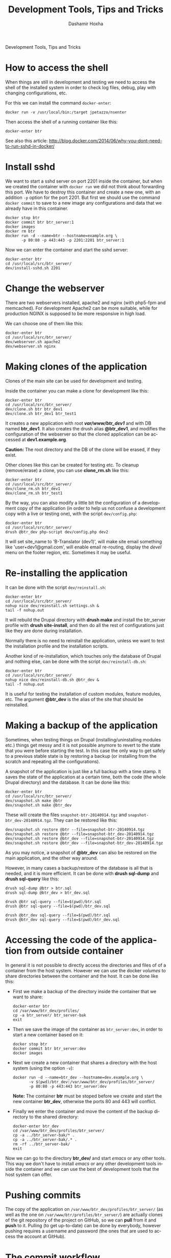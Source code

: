 #+TITLE:     Development Tools, Tips and Tricks
#+AUTHOR:    Dashamir Hoxha
#+EMAIL:     dashohoxha@gmail.com
#+LANGUAGE:  en
#+OPTIONS:   H:3 num:nil toc:t \n:nil @:t ::t |:t ^:nil -:t f:t *:t <:t
#+OPTIONS:   TeX:nil LaTeX:nil skip:nil d:nil todo:t pri:nil tags:not-in-toc
#+INFOJS_OPT: view:overview toc:t ltoc:t mouse:#aadddd buttons:0 path:org-info.js
#+STYLE: <link rel="stylesheet" type="text/css" href="org-info.css" />

Development Tools, Tips and Tricks

* How to access the shell

  When things are still in development and testing we need to access
  the shell of the installed system in order to check log files,
  debug, play with changing configurations, etc.

  For this we can install the command =docker-enter=:
  #+BEGIN_EXAMPLE
  docker run -v /usr/local/bin:/target jpetazzo/nsenter
  #+END_EXAMPLE

  Then access the shell of a running container like this:
  #+BEGIN_EXAMPLE
  docker-enter btr
  #+END_EXAMPLE

  See also this article:
  http://blog.docker.com/2014/06/why-you-dont-need-to-run-sshd-in-docker/


* Install sshd

  We want to start a sshd server on port 2201 inside the container,
  but when we created the container with =docker run= we did not think
  about forwarding this port. We have to destroy this container and
  create a new one, with an addition =-p= option for the
  port 2201. But first we should use the command =docker commit= to
  save to a new image any configurations and data that we already have
  in this container.
  #+BEGIN_EXAMPLE
  docker stop btr
  docker commit btr btr_server:1
  docker images
  docker rm btr
  docker run -d --name=btr --hostname=example.org \
	     -p 80:80 -p 443:443 -p 2201:2201 btr_server:1
  #+END_EXAMPLE

  Now we can enter the container and start the sshd server:
  #+BEGIN_EXAMPLE
  docker-enter btr
  cd /usr/local/src/btr_server/
  dev/install-sshd.sh 2201
  #+END_EXAMPLE


* Change the webserver

  There are two webservers installed, apache2 and nginx (with php5-fpm
  and memcached). For development Apache2 can be more suitable, while
  for production NGINX is supposed to be more responsive in high load.

  We can choose one of them like this:
  #+BEGIN_EXAMPLE
  docker-enter btr
  cd /usr/local/src/btr_server/
  dev/webserver.sh apache2
  dev/webserver.sh nginx
  #+END_EXAMPLE


* Making clones of the application

  Clones of the main site can be used for development and testing. 

  Inside the container you can make a clone for development like this:
  #+BEGIN_EXAMPLE
  docker-enter btr
  cd /usr/local/src/btr_server/
  dev/clone.sh btr btr_dev1
  dev/clone.sh btr_dev1 btr_test1
  #+END_EXAMPLE

  It creates a new application with root */var/www/btr_dev1/* and with
  DB named *btr_dev1*. It also creates the drush alias *@btr_dev1*,
  and modifies the configuration of the webserver so that the cloned
  application can be accessed at *dev1.example.org*.

  *Caution:* The root directory and the DB of the clone will be
  erased, if they exist.

  Other clones like this can be created for testing etc. To cleanup
  (remove/erase) a clone, you can use *clone_rm.sh* like this:
  #+BEGIN_EXAMPLE
  docker-enter btr
  cd /usr/local/src/btr_server/
  dev/clone_rm.sh btr_dev1
  dev/clone_rm.sh btr_test1
  #+END_EXAMPLE

  By the way, you can also modify a little bit the configuration of a
  development copy of the application (in order to help us not confuse
  a development copy with a live or testing one), with the script
  =dev/config.php=:
  #+BEGIN_EXAMPLE
  docker-enter btr
  cd /usr/local/src/btr_server/
  drush @btr_dev php-script dev/config.php dev2
  #+END_EXAMPLE

  It will set site_name to 'B-Translator (dev1)', will make site email
  something like 'user+dev1@gmail.com', will enable email re-routing,
  display the /devel/ menu on the footer region, etc. Sometimes it may
  be useful.


* Re-installing the application

  It can be done with the script =dev/reinstall.sh=:
  #+BEGIN_EXAMPLE
  docker-enter btr
  cd /usr/local/src/btr_server/
  nohup nice dev/reinstall.sh settings.sh &
  tail -f nohup.out
  #+END_EXAMPLE
  It will rebuild the Drupal directory with *drush make* and install
  the btr_server profile with *drush site-install*, and then do all the
  rest of configurations just like they are done during installation.

  Normally there is no need to reinstall the application, unless we
  want to test the installation profile and the installation scripts.

  Another kind of re-installation, which touches only the database of
  Drupal and nothing else, can be done with the script
  =dev/reinstall-db.sh=:
  #+BEGIN_EXAMPLE
  docker-enter btr
  cd /usr/local/src/btr_server/
  nohup nice dev/reinstall-db.sh @btr_dev &
  tail -f nohup.out
  #+END_EXAMPLE

  It is useful for testing the installation of custom modules, feature
  modules, etc. The argument *@btr_dev* is the alias of the site that
  should be reinstalled.


* Making a backup of the application

  Sometimes, when testing things on Drupal (installing/uninstalling
  modules etc.) things get messy and it is not possible anymore to
  revert to the state that you were before starting the test. In this
  case the only way to get safely to a previous stable state is by
  restoring a backup (or installing from the scratch and repeating all
  the configurations).

  A snapshot of the application is just like a full backup with a time
  stamp. It saves the state of the application at a certain time, both
  the code (the whole Drupal directory) and the database. It can be
  done like this:
  #+BEGIN_EXAMPLE
  docker-enter btr
  cd /usr/local/src/btr_server/
  dev/snapshot.sh make @btr
  dev/snapshot.sh make @btr_dev
  #+END_EXAMPLE
  These will create the files ~snapshot-btr-20140914.tgz~ and
  ~snapshot-btr_dev-20140914.tgz~. They can be restored like this:
  #+BEGIN_EXAMPLE
  dev/snapshot.sh restore @btr --file=snapshot-btr-20140914.tgz
  dev/snapshot.sh restore @btr --file=snapshot-btr_dev-20140914.tgz
  dev/snapshot.sh restore @btr_dev --file=snapshot-btr-20140914.tgz
  dev/snapshot.sh restore @btr_dev --file=snapshot-btr_dev-20140914.tgz
  #+END_EXAMPLE
  As you may notice, a snapshot of *@btr_dev* can also be restored on the
  main application, and the other way around.

  However, in many cases a backup/restore of the database is all that
  is needed, and it is more efficient. It can be done with *drush
  sql-dump* and *drush sql-query* like this:
  #+BEGIN_EXAMPLE
  drush sql-dump @btr > btr.sql
  drush sql-dump @btr_dev > btr_dev.sql

  drush @btr sql-query --file=$(pwd)/btr.sql
  drush @btr sql-query --file=$(pwd)/btr_dev.sql

  drush @btr_dev sql-query --file=$(pwd)/btr.sql
  drush @btr_dev sql-query --file=$(pwd)/btr_dev.sql
  #+END_EXAMPLE


* Accessing the code of the application from outside container

  In general it is not possible to directly access the directories and
  files of of a container from the host system.  However we can use
  the docker /volumes/ to share directories between the container and
  the host. It can be done like this:

  + First we make a backup of the directory inside the container that
    we want to share:
    #+BEGIN_EXAMPLE
    docker-enter btr
    cd /var/www/btr_dev/profiles/
    cp -a btr_server/ btr_server-bak
    exit
    #+END_EXAMPLE

  + Then we save the image of the container as =btr_server:dev=, in order
    to start a new container based on it:
    #+BEGIN_EXAMPLE
    docker stop btr
    docker commit btr btr_server:dev
    docker images
    #+END_EXAMPLE

  + Next we create a new container that shares a directory with the
    host system (using the option =-v=):
    #+BEGIN_EXAMPLE
    docker run -d --name=btr_dev --hostname=dev.example.org \
	       -v $(pwd)/btr_dev:/var/www/btr_dev/profiles/btr_server/
	       -p 80:80 -p 443:443 btr_server:dev
    #+END_EXAMPLE
    *Note:* The container *btr* must be stoped before we create and
    start the new container *btr_dev*, otherwise the ports 80 and 443
    will conflict.

  + Finally we enter the container and move the content of the backup
    directory to the shared directory:
    #+BEGIN_EXAMPLE
    docker-enter btr_dev
    cd /var/www/btr_dev/profiles/btr_server/
    cp -a ../btr_server-bak/* .
    cp -a ../btr_server-bak/.* .
    rm -rf ../btr_server-bak/
    exit
    #+END_EXAMPLE

  Now we can go to the directory *btr_dev/* and start /emacs/ or any
  other tools. This way we don't have to install /emacs/ or any other
  development tools inside the container and we can use the best of
  development tools that the host system can offer.


* Pushing commits

  The copy of the application on =/var/www/btr_dev/profiles/btr_server/=
  (as well as the one on =/var/www/btr/profiles/btr_server/=) are actually
  clones of the git repository of the project on GitHub, so we can
  *pull* from it and *push* to it. Pulling (to get up-to-date) can be
  done by everybody, however pushing requires a username and password
  (the ones that are used to access the account at GitHub).


* The commit workflow

  For small or straight-forward changes you can also work directly on
  the *master* branch, then *commit*, and then *push* to github.

  However I usually use a bit more complicated workflow. First I
  create and checkout a *dev* branch. When the work is done I merge
  this branch to *master* and then delete it. Finally *push* the
  commit(s) to github.
  #+BEGIN_EXAMPLE
  git checkout -d dev     ### create a branch and switch to it
  [work...commit...work...comit]
  git checkout master     ### switch back to master
  git pull                ### get any latest commits from github
  git merge dev [--squash]
  git push                ### send commits to github
  git branch -D dev       ### erase the branch
  #+END_EXAMPLE

  Usually there are no commits comming from github, since I am the
  only developper (unless I have worked and commited from some other
  location). So, when I merge without *--squash* this usually results
  in *fast-forward* merge, which means that all the commits that I
  have done on the branch *dev* are automatically transferred to the
  branch *master*.

  However sometimes there may be /dirty commits/ on the *dev* branch,
  which means that there may be incomplete commits, or commits that
  reverse what was done on the previous commits etc. When I wish to
  reorganize commits and make them cleaner, I use the *--squash*
  option, which collects all the changes on the *dev* branch and
  leaves them on the *master* sandbox as local modifications
  (uncommitted). Then I can redo the commits on a cleaner or more
  logical way. Afterwards the *dev* branch will be deleted and the old
  commits will be lost.
  

* Working with a dev-test-live workflow

  At some point, all the modifications on the local copy of the
  application (sandbox) have to be transferred to a public server,
  where the application is in "production", performing "live". On that
  public server there is the same docker container as in the
  development server. The synchronization of the application can be
  done via git push and pull.

  However *drush rsync* and *drush sql-sync* offer another option for
  synchronization. For more details see:
  #+BEGIN_EXAMPLE
  drush help rsync
  drush help sql-sync
  drush topic docs-aliases
  #+END_EXAMPLE

  These commands use drush *aliases*, which allow also remote
  execution of drush commands. On my development environment I have
  created the file ~/etc/drush/remote.aliases.drushrc.php~, which has
  a content like this:
  #+BEGIN_EXAMPLE
  <?php

  $aliases['live'] = array (
    'root' => '/var/www/btr',
    'uri' => 'http://example.org',

    'remote-host' => 'example.org',
    'remote-user' => 'root',
    'ssh-options' => '-p 2201 -i /root/.ssh/id_rsa',

    'path-aliases' => array (
      '%profile' => 'profiles/btr_server',
      '%downloads' => '/var/www/downloads',
    ),

    'command-specific' => array (
      'sql-sync' => array (
	'simulate' => '1',
      ),
      'rsync' => array (
	'simulate' => '1',
      ),
    ),
  );

  $aliases['test'] = array (
    'parent' => '@live',
    'root' => '/var/www/btr',
    'uri' => 'http://test.example.org',
    'remote-host' => 'test.example.org',

    'command-specific' => array (
      'sql-sync' => array (
	'simulate' => '0',
      ),
      'rsync' => array (
	'simulate' => '0',
      ),
    ),
  );
  #+END_EXAMPLE

  It defines the aliases *live* and *test*. The test/stage application
  is almost identical to the live/production one, however it is not
  for public use. The idea is to test there first any updates/upgrades
  of the application, in order to make sure that they don't break any
  things, before applying them to the real live application. In my
  case it is placed on a different server, however it can also be
  placed on the same server as the live application (just make a clone
  of the main application with =dev/clone.sh btr btr_test=).

  When everything is set up correctly, the synchronization can be done
  as simply as this:
  #+BEGIN_EXAMPLE
  drush rsync @live @test
  drush sql-sync @live @test
  drush rsync @live @btr_dev
  drush sql-sync @live @btr_dev
  #+END_EXAMPLE

  *Note:* Synchronizing this way from *@test* to *@live* or from
  *@btr_dev* to *@live*, usually is a HUGE mistake, but the /simulate/
  option on the config file will make sure that it fails.

  For drush commands to work remotely, *ssh* daemon has to be running
  on the remote server, inside the docker container. By default it is
  not installed, but it can be installed with the script
  *dev/install-sshd.sh*. This script will also take care to change the
  ssh port to *2201*, in order to avoid any conflicts with any
  existing daemon on the host environment, and also for increased
  security.

  For remote access to work correctly, the public/private key ssh
  access should be set up and configured as well. For more detailed
  instructions on how to do it see:
  http://dashohoxha.blogspot.com/2012/08/how-to-secure-ubuntu-server.html
